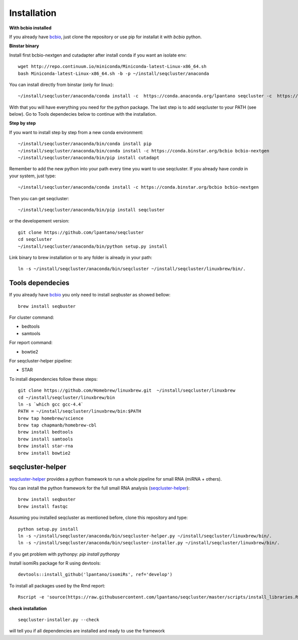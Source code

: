 .. _installation:

============
Installation
============

**With bcbio installed**

If you already have `bcbio <https://github.com/chapmanb/bcbio-nextgen>`_, just clone the repository or use pip for installat it with `bcbio` python.

**Binstar binary**


Install first bcbio-nextgen and cutadapter after install conda if you want an isolate env::

    wget http://repo.continuum.io/miniconda/Miniconda-latest-Linux-x86_64.sh
    bash Miniconda-latest-Linux-x86_64.sh -b -p ~/install/seqcluster/anaconda


You can install directly from binstar (only for linux)::

    ~/install/seqcluster/anaconda/conda install -c  https://conda.anaconda.org/lpantano seqcluster -c  https://conda.binstar.org/bcbio

With that you will have everything you need for the python package. 
The last step is to add seqcluster to your PATH (see below).
Go to Tools dependecies below to continue with the installation.

**Step by step**

If you want to install step by step from a new conda environment::    

    ~/install/seqcluster/anaconda/bin/conda install pip
    ~/install/seqcluster/anaconda/bin/conda install -c https://conda.binstar.org/bcbio bcbio-nextgen
    ~/install/seqcluster/anaconda/bin/pip install cutadapt

Remember to add the new python into your path every time you want to use seqcluster. 
If you already have `conda` in your system, just type::

    ~/install/seqcluster/anaconda/conda install -c https://conda.binstar.org/bcbio bcbio-nextgen

Then you can get seqcluster::

    ~/install/seqcluster/anaconda/bin/pip install seqcluster

or the developement version::

    git clone https://github.com/lpantano/seqcluster
    cd seqcluster
    ~/install/seqcluster/anaconda/bin/python setup.py install

Link binary to brew installation or to any folder is already in your path::

    ln -s ~/install/seqcluster/anaconda/bin/seqcluster ~/install/seqcluster/linuxbrew/bin/.

Tools dependecies
---------

If you already have `bcbio <https://github.com/chapmanb/bcbio-nextgen>`_ you only need to install `seqbuster` as showed bellow::

    brew install seqbuster

For cluster command:

* bedtools
* samtools

For report command:

* bowtie2

For seqcluster-helper pipeline:

* STAR

To install dependencies follow these steps::

   git clone https://github.com/Homebrew/linuxbrew.git  ~/install/seqcluster/linuxbrew
   cd ~/install/seqcluster/linuxbrew/bin
   ln -s `which gcc gcc-4.4`
   PATH = ~/install/seqcluster/linuxbrew/bin:$PATH
   brew tap homebrew/science
   brew tap chapmanb/homebrew-cbl
   brew install bedtools
   brew install samtools
   brew install star-rna
   brew install bowtie2
   
seqcluster-helper
---------

`seqcluster-helper`_ provides 
a python framework to run a whole pipeline for small RNA (miRNA + others).

You can install the python framework for the full small RNA analysis (`seqcluster-helper`_)::

    brew install seqbuster
    brew install fastqc

Assuming you installed seqcluster as mentioned before, clone this repository and type::

    python setup.py install
    ln -s ~/install/seqcluster/anaconda/bin/seqcluster-helper.py ~/install/seqcluster/linuxbrew/bin/.
    ln -s ~/install/seqcluster/anaconda/bin/seqcluster-installer.py ~/install/seqcluster/linuxbrew/bin/.


if you get problem with pythonpy: `pip install pythonpy`

Install isomiRs package for R using devtools:: 

    devtools::install_github('lpantano/isomiRs', ref='develop')

To install all packages used by the Rmd report::

    Rscript -e 'source(https://raw.githubusercontent.com/lpantano/seqcluster/master/scripts/install_libraries.R)'
    
    
.. _seqcluster-helper: https://github.com/lpantano/seqcluster-helper/blob/master/README.md


**check installation**

::

    
    seqcluster-installer.py --check 

will tell you if all dependencies are installed and ready to use the framework

